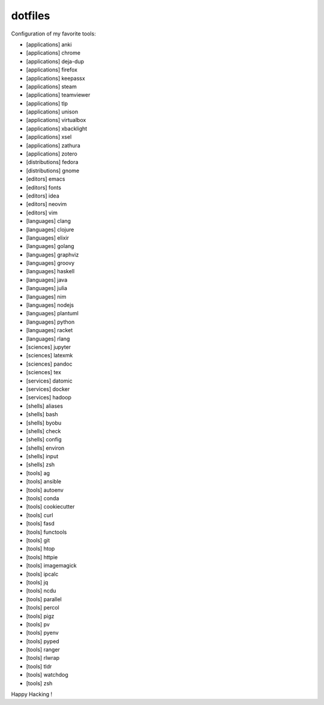 dotfiles
========

Configuration of my favorite tools:

- [applications] anki
- [applications] chrome
- [applications] deja-dup
- [applications] firefox
- [applications] keepassx
- [applications] steam
- [applications] teamviewer
- [applications] tlp
- [applications] unison
- [applications] virtualbox
- [applications] xbacklight
- [applications] xsel
- [applications] zathura
- [applications] zotero
- [distributions] fedora
- [distributions] gnome
- [editors] emacs
- [editors] fonts
- [editors] idea
- [editors] neovim
- [editors] vim
- [languages] clang
- [languages] clojure
- [languages] elixir
- [languages] golang
- [languages] graphviz
- [languages] groovy
- [languages] haskell
- [languages] java
- [languages] julia
- [languages] nim
- [languages] nodejs
- [languages] plantuml
- [languages] python
- [languages] racket
- [languages] rlang
- [sciences] jupyter
- [sciences] latexmk
- [sciences] pandoc
- [sciences] tex
- [services] datomic
- [services] docker
- [services] hadoop
- [shells] aliases
- [shells] bash
- [shells] byobu
- [shells] check
- [shells] config
- [shells] environ
- [shells] input
- [shells] zsh
- [tools] ag
- [tools] ansible
- [tools] autoenv
- [tools] conda
- [tools] cookiecutter
- [tools] curl
- [tools] fasd
- [tools] functools
- [tools] git
- [tools] htop
- [tools] httpie
- [tools] imagemagick
- [tools] ipcalc
- [tools] jq
- [tools] ncdu
- [tools] parallel
- [tools] percol
- [tools] pigz
- [tools] pv
- [tools] pyenv
- [tools] pyped
- [tools] ranger
- [tools] rlwrap
- [tools] tldr
- [tools] watchdog
- [tools] zsh

Happy Hacking !
